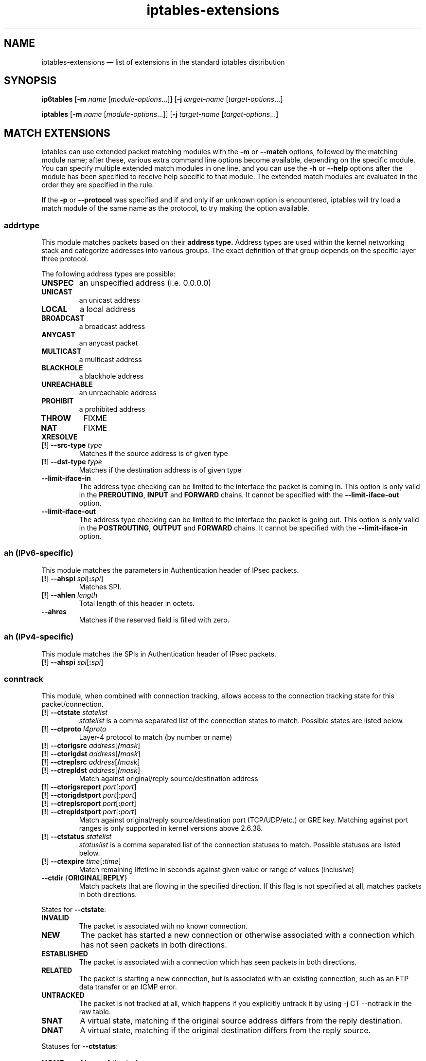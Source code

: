 .TH iptables-extensions 8 "" "iptables 1.6.2" "iptables 1.6.2"
.SH NAME
iptables-extensions \(em list of extensions in the standard iptables distribution
.SH SYNOPSIS
\fBip6tables\fP [\fB\-m\fP \fIname\fP [\fImodule-options\fP...]]
[\fB\-j\fP \fItarget-name\fP [\fItarget-options\fP...]
.PP
\fBiptables\fP [\fB\-m\fP \fIname\fP [\fImodule-options\fP...]]
[\fB\-j\fP \fItarget-name\fP [\fItarget-options\fP...]
.SH MATCH EXTENSIONS
iptables can use extended packet matching modules
with the \fB\-m\fP or \fB\-\-match\fP
options, followed by the matching module name; after these, various
extra command line options become available, depending on the specific
module.  You can specify multiple extended match modules in one line,
and you can use the \fB\-h\fP or \fB\-\-help\fP
options after the module has been specified to receive help specific
to that module.  The extended match modules are evaluated in the order
they are specified in the rule.
.PP
If the \fB\-p\fP or \fB\-\-protocol\fP was specified and if and only if an
unknown option is encountered, iptables will try load a match module of the
same name as the protocol, to try making the option available.
.\" @MATCH@
.SS addrtype
This module matches packets based on their 
.B address type.
Address types are used within the kernel networking stack and categorize
addresses into various groups.  The exact definition of that group depends on the specific layer three protocol.
.PP
The following address types are possible:
.TP
.BI "UNSPEC"
an unspecified address (i.e. 0.0.0.0)
.TP
.BI "UNICAST"
an unicast address
.TP
.BI "LOCAL"
a local address
.TP
.BI "BROADCAST"
a broadcast address
.TP
.BI "ANYCAST"
an anycast packet
.TP
.BI "MULTICAST"
a multicast address
.TP
.BI "BLACKHOLE"
a blackhole address
.TP
.BI "UNREACHABLE"
an unreachable address
.TP
.BI "PROHIBIT"
a prohibited address
.TP
.BI "THROW"
FIXME
.TP
.BI "NAT"
FIXME
.TP
.BI "XRESOLVE"
.TP
[\fB!\fP] \fB\-\-src\-type\fP \fItype\fP
Matches if the source address is of given type
.TP
[\fB!\fP] \fB\-\-dst\-type\fP \fItype\fP
Matches if the destination address is of given type
.TP
.BI "\-\-limit\-iface\-in"
The address type checking can be limited to the interface the packet is coming
in. This option is only valid in the
.BR PREROUTING ,
.B INPUT
and
.B FORWARD
chains. It cannot be specified with the
\fB\-\-limit\-iface\-out\fP
option.
.TP
\fB\-\-limit\-iface\-out\fP
The address type checking can be limited to the interface the packet is going
out. This option is only valid in the
.BR POSTROUTING ,
.B OUTPUT
and
.B FORWARD
chains. It cannot be specified with the
\fB\-\-limit\-iface\-in\fP
option.
.SS ah (IPv6-specific)
This module matches the parameters in Authentication header of IPsec packets.
.TP
[\fB!\fP] \fB\-\-ahspi\fP \fIspi\fP[\fB:\fP\fIspi\fP]
Matches SPI.
.TP
[\fB!\fP] \fB\-\-ahlen\fP \fIlength\fP
Total length of this header in octets.
.TP
\fB\-\-ahres\fP
Matches if the reserved field is filled with zero.
.SS ah (IPv4-specific)
This module matches the SPIs in Authentication header of IPsec packets.
.TP
[\fB!\fP] \fB\-\-ahspi\fP \fIspi\fP[\fB:\fP\fIspi\fP]
.SS conntrack
This module, when combined with connection tracking, allows access to the
connection tracking state for this packet/connection.
.TP
[\fB!\fP] \fB\-\-ctstate\fP \fIstatelist\fP
\fIstatelist\fP is a comma separated list of the connection states to match.
Possible states are listed below.
.TP
[\fB!\fP] \fB\-\-ctproto\fP \fIl4proto\fP
Layer-4 protocol to match (by number or name)
.TP
[\fB!\fP] \fB\-\-ctorigsrc\fP \fIaddress\fP[\fB/\fP\fImask\fP]
.TP
[\fB!\fP] \fB\-\-ctorigdst\fP \fIaddress\fP[\fB/\fP\fImask\fP]
.TP
[\fB!\fP] \fB\-\-ctreplsrc\fP \fIaddress\fP[\fB/\fP\fImask\fP]
.TP
[\fB!\fP] \fB\-\-ctrepldst\fP \fIaddress\fP[\fB/\fP\fImask\fP]
Match against original/reply source/destination address
.TP
[\fB!\fP] \fB\-\-ctorigsrcport\fP \fIport\fP[\fB:\fP\fIport\fP]
.TP
[\fB!\fP] \fB\-\-ctorigdstport\fP \fIport\fP[\fB:\fP\fIport\fP]
.TP
[\fB!\fP] \fB\-\-ctreplsrcport\fP \fIport\fP[\fB:\fP\fIport\fP]
.TP
[\fB!\fP] \fB\-\-ctrepldstport\fP \fIport\fP[\fB:\fP\fIport\fP]
Match against original/reply source/destination port (TCP/UDP/etc.) or GRE key.
Matching against port ranges is only supported in kernel versions above 2.6.38.
.TP
[\fB!\fP] \fB\-\-ctstatus\fP \fIstatelist\fP
\fIstatuslist\fP is a comma separated list of the connection statuses to match.
Possible statuses are listed below.
.TP
[\fB!\fP] \fB\-\-ctexpire\fP \fItime\fP[\fB:\fP\fItime\fP]
Match remaining lifetime in seconds against given value or range of values
(inclusive)
.TP
\fB\-\-ctdir\fP {\fBORIGINAL\fP|\fBREPLY\fP}
Match packets that are flowing in the specified direction. If this flag is not
specified at all, matches packets in both directions.
.PP
States for \fB\-\-ctstate\fP:
.TP
\fBINVALID\fP
The packet is associated with no known connection.
.TP
\fBNEW\fP
The packet has started a new connection or otherwise associated
with a connection which has not seen packets in both directions.
.TP
\fBESTABLISHED\fP
The packet is associated with a connection which has seen packets
in both directions.
.TP
\fBRELATED\fP
The packet is starting a new connection, but is associated with an
existing connection, such as an FTP data transfer or an ICMP error.
.TP
\fBUNTRACKED\fP
The packet is not tracked at all, which happens if you explicitly untrack it
by using \-j CT \-\-notrack in the raw table.
.TP
\fBSNAT\fP
A virtual state, matching if the original source address differs from the reply
destination.
.TP
\fBDNAT\fP
A virtual state, matching if the original destination differs from the reply
source.
.PP
Statuses for \fB\-\-ctstatus\fP:
.TP
\fBNONE\fP
None of the below.
.TP
\fBEXPECTED\fP
This is an expected connection (i.e. a conntrack helper set it up).
.TP
\fBSEEN_REPLY\fP
Conntrack has seen packets in both directions.
.TP
\fBASSURED\fP
Conntrack entry should never be early-expired.
.TP
\fBCONFIRMED\fP
Connection is confirmed: originating packet has left box.
.SS dscp
This module matches the 6 bit DSCP field within the TOS field in the
IP header.  DSCP has superseded TOS within the IETF.
.TP
[\fB!\fP] \fB\-\-dscp\fP \fIvalue\fP
Match against a numeric (decimal or hex) value [0-63].
.TP
[\fB!\fP] \fB\-\-dscp\-class\fP \fIclass\fP
Match the DiffServ class. This value may be any of the
BE, EF, AFxx or CSx classes.  It will then be converted
into its according numeric value.
.SS dst (IPv6-specific)
This module matches the parameters in Destination Options header
.TP
[\fB!\fP] \fB\-\-dst\-len\fP \fIlength\fP
Total length of this header in octets.
.TP
\fB\-\-dst\-opts\fP \fItype\fP[\fB:\fP\fIlength\fP][\fB,\fP\fItype\fP[\fB:\fP\fIlength\fP]...]
numeric type of option and the length of the option data in octets.
.SS eui64 (IPv6-specific)
This module matches the EUI-64 part of a stateless autoconfigured IPv6 address.
It compares the EUI-64 derived from the source MAC address in Ethernet frame
with the lower 64 bits of the IPv6 source address. But "Universal/Local"
bit is not compared. This module doesn't match other link layer frame, and
is only valid in the
.BR PREROUTING ,
.BR INPUT
and
.BR FORWARD
chains.
.SS frag (IPv6-specific)
This module matches the parameters in Fragment header.
.TP
[\fB!\fP] \fB\-\-fragid\fP \fIid\fP[\fB:\fP\fIid\fP]
Matches the given Identification or range of it.
.TP
[\fB!\fP] \fB\-\-fraglen\fP \fIlength\fP
This option cannot be used with kernel version 2.6.10 or later. The length of
Fragment header is static and this option doesn't make sense.
.TP
\fB\-\-fragres\fP
Matches if the reserved fields are filled with zero.
.TP
\fB\-\-fragfirst\fP
Matches on the first fragment.
.TP
\fB\-\-fragmore\fP
Matches if there are more fragments.
.TP
\fB\-\-fraglast\fP
Matches if this is the last fragment.
.SS hbh (IPv6-specific)
This module matches the parameters in Hop-by-Hop Options header
.TP
[\fB!\fP] \fB\-\-hbh\-len\fP \fIlength\fP
Total length of this header in octets.
.TP
\fB\-\-hbh\-opts\fP \fItype\fP[\fB:\fP\fIlength\fP][\fB,\fP\fItype\fP[\fB:\fP\fIlength\fP]...]
numeric type of option and the length of the option data in octets.
.SS hl (IPv6-specific)
This module matches the Hop Limit field in the IPv6 header.
.TP
[\fB!\fP] \fB\-\-hl\-eq\fP \fIvalue\fP
Matches if Hop Limit equals \fIvalue\fP.
.TP
\fB\-\-hl\-lt\fP \fIvalue\fP
Matches if Hop Limit is less than \fIvalue\fP.
.TP
\fB\-\-hl\-gt\fP \fIvalue\fP
Matches if Hop Limit is greater than \fIvalue\fP.
.SS icmp (IPv4-specific)
This extension can be used if `\-\-protocol icmp' is specified. It
provides the following option:
.TP
[\fB!\fP] \fB\-\-icmp\-type\fP {\fItype\fP[\fB/\fP\fIcode\fP]|\fItypename\fP}
This allows specification of the ICMP type, which can be a numeric
ICMP type, type/code pair, or one of the ICMP type names shown by the command
.nf
 iptables \-p icmp \-h
.fi
.SS icmp6 (IPv6-specific)
This extension can be used if `\-\-protocol ipv6\-icmp' or `\-\-protocol icmpv6' is
specified. It provides the following option:
.TP
[\fB!\fP] \fB\-\-icmpv6\-type\fP \fItype\fP[\fB/\fP\fIcode\fP]|\fItypename\fP
This allows specification of the ICMPv6 type, which can be a numeric
ICMPv6
.IR type ,
.IR type
and
.IR code ,
or one of the ICMPv6 type names shown by the command
.nf
 ip6tables \-p ipv6\-icmp \-h
.fi
.SS ipv6header (IPv6-specific)
This module matches IPv6 extension headers and/or upper layer header.
.TP
\fB\-\-soft\fP
Matches if the packet includes \fBany\fP of the headers specified with
\fB\-\-header\fP.
.TP
[\fB!\fP] \fB\-\-header\fP \fIheader\fP[\fB,\fP\fIheader\fP...]
Matches the packet which EXACTLY includes all specified headers. The headers
encapsulated with ESP header are out of scope.
Possible \fIheader\fP types can be:
.TP
\fBhop\fP|\fBhop\-by\-hop\fP
Hop-by-Hop Options header
.TP
\fBdst\fP
Destination Options header
.TP
\fBroute\fP
Routing header
.TP
\fBfrag\fP
Fragment header
.TP
\fBauth\fP
Authentication header
.TP
\fBesp\fP
Encapsulating Security Payload header
.TP
\fBnone\fP
No Next header which matches 59 in the 'Next Header field' of IPv6 header or
any IPv6 extension headers
.TP
\fBprot\fP
which matches any upper layer protocol header. A protocol name from
/etc/protocols and numeric value also allowed. The number 255 is equivalent to
\fBprot\fP.
.SS length
This module matches the length of the layer-3 payload (e.g. layer-4 packet)
of a packet against a specific value
or range of values.
.TP
[\fB!\fP] \fB\-\-length\fP \fIlength\fP[\fB:\fP\fIlength\fP]
.SS limit
This module matches at a limited rate using a token bucket filter.
A rule using this extension will match until this limit is reached.
It can be used in combination with the
.B LOG
target to give limited logging, for example.
.PP
xt_limit has no negation support - you will have to use \-m hashlimit !
\-\-hashlimit \fIrate\fP in this case whilst omitting \-\-hashlimit\-mode.
.TP
\fB\-\-limit\fP \fIrate\fP[\fB/second\fP|\fB/minute\fP|\fB/hour\fP|\fB/day\fP]
Maximum average matching rate: specified as a number, with an optional
`/second', `/minute', `/hour', or `/day' suffix; the default is
3/hour.
.TP
\fB\-\-limit\-burst\fP \fInumber\fP
Maximum initial number of packets to match: this number gets
recharged by one every time the limit specified above is not reached,
up to this number; the default is 5.
.SS mac
.TP
[\fB!\fP] \fB\-\-mac\-source\fP \fIaddress\fP
Match source MAC address.  It must be of the form XX:XX:XX:XX:XX:XX.
Note that this only makes sense for packets coming from an Ethernet device
and entering the
.BR PREROUTING ,
.B FORWARD
or
.B INPUT
chains.
.SS mark
This module matches the netfilter mark field associated with a packet
(which can be set using the
.B MARK
target below).
.TP
[\fB!\fP] \fB\-\-mark\fP \fIvalue\fP[\fB/\fP\fImask\fP]
Matches packets with the given unsigned mark value (if a \fImask\fP is
specified, this is logically ANDed with the \fImask\fP before the
comparison).
.SS mh (IPv6-specific)
This extension is loaded if `\-\-protocol ipv6\-mh' or `\-\-protocol mh' is
specified. It provides the following option:
.TP
[\fB!\fP] \fB\-\-mh\-type\fP \fItype\fP[\fB:\fP\fItype\fP]
This allows specification of the Mobility Header(MH) type, which can be
a numeric MH
.IR type ,
.IR type
or one of the MH type names shown by the command
.nf
 ip6tables \-p mh \-h
.fi
.SS owner
This module attempts to match various characteristics of the packet creator,
for locally generated packets. This match is only valid in the OUTPUT and
POSTROUTING chains. Forwarded packets do not have any socket associated with
them. Packets from kernel threads do have a socket, but usually no owner.
.TP
[\fB!\fP] \fB\-\-uid\-owner\fP \fIusername\fP
.TP
[\fB!\fP] \fB\-\-uid\-owner\fP \fIuserid\fP[\fB\-\fP\fIuserid\fP]
Matches if the packet socket's file structure (if it has one) is owned by the
given user. You may also specify a numerical UID, or an UID range.
.TP
[\fB!\fP] \fB\-\-gid\-owner\fP \fIgroupname\fP
.TP
[\fB!\fP] \fB\-\-gid\-owner\fP \fIgroupid\fP[\fB\-\fP\fIgroupid\fP]
Matches if the packet socket's file structure is owned by the given group.
You may also specify a numerical GID, or a GID range.
.TP
[\fB!\fP] \fB\-\-socket\-exists\fP
Matches if the packet is associated with a socket.
.SS policy
This modules matches the policy used by IPsec for handling a packet.
.TP
\fB\-\-dir\fP {\fBin\fP|\fBout\fP}
Used to select whether to match the policy used for decapsulation or the
policy that will be used for encapsulation.
.B in
is valid in the
.B PREROUTING, INPUT and FORWARD
chains,
.B out
is valid in the
.B POSTROUTING, OUTPUT and FORWARD
chains.
.TP
\fB\-\-pol\fP {\fBnone\fP|\fBipsec\fP}
Matches if the packet is subject to IPsec processing. \fB\-\-pol none\fP
cannot be combined with \fB\-\-strict\fP.
.TP
\fB\-\-strict\fP
Selects whether to match the exact policy or match if any rule of
the policy matches the given policy.
.PP
For each policy element that is to be described, one can use one or more of
the following options. When \fB\-\-strict\fP is in effect, at least one must be
used per element.
.TP
[\fB!\fP] \fB\-\-reqid\fP \fIid\fP
Matches the reqid of the policy rule. The reqid can be specified with
.B setkey(8)
using
.B unique:id
as level.
.TP
[\fB!\fP] \fB\-\-spi\fP \fIspi\fP
Matches the SPI of the SA.
.TP
[\fB!\fP] \fB\-\-proto\fP {\fBah\fP|\fBesp\fP|\fBipcomp\fP}
Matches the encapsulation protocol.
.TP
[\fB!\fP] \fB\-\-mode\fP {\fBtunnel\fP|\fBtransport\fP}
Matches the encapsulation mode.
.TP
[\fB!\fP] \fB\-\-tunnel\-src\fP \fIaddr\fP[\fB/\fP\fImask\fP]
Matches the source end-point address of a tunnel mode SA.
Only valid with \fB\-\-mode tunnel\fP.
.TP
[\fB!\fP] \fB\-\-tunnel\-dst\fP \fIaddr\fP[\fB/\fP\fImask\fP]
Matches the destination end-point address of a tunnel mode SA.
Only valid with \fB\-\-mode tunnel\fP.
.TP
\fB\-\-next\fP
Start the next element in the policy specification. Can only be used with
\fB\-\-strict\fP.
.SS rt (IPv6-specific)
Match on IPv6 routing header
.TP
[\fB!\fP] \fB\-\-rt\-type\fP \fItype\fP
Match the type (numeric).
.TP
[\fB!\fP] \fB\-\-rt\-segsleft\fP \fInum\fP[\fB:\fP\fInum\fP]
Match the `segments left' field (range).
.TP
[\fB!\fP] \fB\-\-rt\-len\fP \fIlength\fP
Match the length of this header.
.TP
\fB\-\-rt\-0\-res\fP
Match the reserved field, too (type=0)
.TP
\fB\-\-rt\-0\-addrs\fP \fIaddr\fP[\fB,\fP\fIaddr\fP...]
Match type=0 addresses (list).
.TP
\fB\-\-rt\-0\-not\-strict\fP
List of type=0 addresses is not a strict list.
.SS state
The "state" extension is a subset of the "conntrack" module.
"state" allows access to the connection tracking state for this packet.
.TP
[\fB!\fP] \fB\-\-state\fP \fIstate\fP
Where state is a comma separated list of the connection states to match. Only a
subset of the states unterstood by "conntrack" are recognized: \fBINVALID\fP,
\fBESTABLISHED\fP, \fBNEW\fP, \fBRELATED\fP or \fBUNTRACKED\fP. For their
description, see the "conntrack" heading in this manpage.
.SS tcp
These extensions can be used if `\-\-protocol tcp' is specified. It
provides the following options:
.TP
[\fB!\fP] \fB\-\-source\-port\fP,\fB\-\-sport\fP \fIport\fP[\fB:\fP\fIport\fP]
Source port or port range specification. This can either be a service
name or a port number. An inclusive range can also be specified,
using the format \fIfirst\fP\fB:\fP\fIlast\fP.
If the first port is omitted, "0" is assumed; if the last is omitted,
"65535" is assumed.
The flag
\fB\-\-sport\fP
is a convenient alias for this option.
.TP
[\fB!\fP] \fB\-\-destination\-port\fP,\fB\-\-dport\fP \fIport\fP[\fB:\fP\fIport\fP]
Destination port or port range specification.  The flag
\fB\-\-dport\fP
is a convenient alias for this option.
.TP
[\fB!\fP] \fB\-\-tcp\-flags\fP \fImask\fP \fIcomp\fP
Match when the TCP flags are as specified.  The first argument \fImask\fP is the
flags which we should examine, written as a comma-separated list, and
the second argument \fIcomp\fP is a comma-separated list of flags which must be
set.  Flags are:
.BR "SYN ACK FIN RST URG PSH ALL NONE" .
Hence the command
.nf
 iptables \-A FORWARD \-p tcp \-\-tcp\-flags SYN,ACK,FIN,RST SYN
.fi
will only match packets with the SYN flag set, and the ACK, FIN and
RST flags unset.
.TP
[\fB!\fP] \fB\-\-syn\fP
Only match TCP packets with the SYN bit set and the ACK,RST and FIN bits
cleared.  Such packets are used to request TCP connection initiation;
for example, blocking such packets coming in an interface will prevent
incoming TCP connections, but outgoing TCP connections will be
unaffected.
It is equivalent to \fB\-\-tcp\-flags SYN,RST,ACK,FIN SYN\fP.
If the "!" flag precedes the "\-\-syn", the sense of the
option is inverted.
.TP
[\fB!\fP] \fB\-\-tcp\-option\fP \fInumber\fP
Match if TCP option set.
.SS time
This matches if the packet arrival time/date is within a given range. All
options are optional, but are ANDed when specified. All times are interpreted
as UTC by default.
.TP
\fB\-\-datestart\fP \fIYYYY\fP[\fB\-\fP\fIMM\fP[\fB\-\fP\fIDD\fP[\fBT\fP\fIhh\fP[\fB:\fP\fImm\fP[\fB:\fP\fIss\fP]]]]]
.TP
\fB\-\-datestop\fP \fIYYYY\fP[\fB\-\fP\fIMM\fP[\fB\-\fP\fIDD\fP[\fBT\fP\fIhh\fP[\fB:\fP\fImm\fP[\fB:\fP\fIss\fP]]]]]
Only match during the given time, which must be in ISO 8601 "T" notation.
The possible time range is 1970-01-01T00:00:00 to 2038-01-19T04:17:07.
.IP
If \-\-datestart or \-\-datestop are not specified, it will default to 1970-01-01
and 2038-01-19, respectively.
.TP
\fB\-\-timestart\fP \fIhh\fP\fB:\fP\fImm\fP[\fB:\fP\fIss\fP]
.TP
\fB\-\-timestop\fP \fIhh\fP\fB:\fP\fImm\fP[\fB:\fP\fIss\fP]
Only match during the given daytime. The possible time range is 00:00:00 to
23:59:59. Leading zeroes are allowed (e.g. "06:03") and correctly interpreted
as base-10.
.TP
[\fB!\fP] \fB\-\-monthdays\fP \fIday\fP[\fB,\fP\fIday\fP...]
Only match on the given days of the month. Possible values are \fB1\fP
to \fB31\fP. Note that specifying \fB31\fP will of course not match
on months which do not have a 31st day; the same goes for 28- or 29-day
February.
.TP
[\fB!\fP] \fB\-\-weekdays\fP \fIday\fP[\fB,\fP\fIday\fP...]
Only match on the given weekdays. Possible values are \fBMon\fP, \fBTue\fP,
\fBWed\fP, \fBThu\fP, \fBFri\fP, \fBSat\fP, \fBSun\fP, or values from \fB1\fP
to \fB7\fP, respectively. You may also use two-character variants (\fBMo\fP,
\fBTu\fP, etc.).
.TP
\fB\-\-contiguous\fP
When \fB\-\-timestop\fP is smaller than \fB\-\-timestart\fP value, match
this as a single time period instead distinct intervals.  See EXAMPLES.
.TP
\fB\-\-kerneltz\fP
Use the kernel timezone instead of UTC to determine whether a packet meets the
time regulations.
.PP
About kernel timezones: Linux keeps the system time in UTC, and always does so.
On boot, system time is initialized from a referential time source. Where this
time source has no timezone information, such as the x86 CMOS RTC, UTC will be
assumed. If the time source is however not in UTC, userspace should provide the
correct system time and timezone to the kernel once it has the information.
.PP
Local time is a feature on top of the (timezone independent) system time. Each
process has its own idea of local time, specified via the TZ environment
variable. The kernel also has its own timezone offset variable. The TZ
userspace environment variable specifies how the UTC-based system time is
displayed, e.g. when you run date(1), or what you see on your desktop clock.
The TZ string may resolve to different offsets at different dates, which is
what enables the automatic time-jumping in userspace. when DST changes. The
kernel's timezone offset variable is used when it has to convert between
non-UTC sources, such as FAT filesystems, to UTC (since the latter is what the
rest of the system uses).
.PP
The caveat with the kernel timezone is that Linux distributions may ignore to
set the kernel timezone, and instead only set the system time. Even if a
particular distribution does set the timezone at boot, it is usually does not
keep the kernel timezone offset - which is what changes on DST - up to date.
ntpd will not touch the kernel timezone, so running it will not resolve the
issue. As such, one may encounter a timezone that is always +0000, or one that
is wrong half of the time of the year. As such, \fBusing \-\-kerneltz is highly
discouraged.\fP
.PP
EXAMPLES. To match on weekends, use:
.IP
\-m time \-\-weekdays Sa,Su
.PP
Or, to match (once) on a national holiday block:
.IP
\-m time \-\-datestart 2007\-12\-24 \-\-datestop 2007\-12\-27
.PP
Since the stop time is actually inclusive, you would need the following stop
time to not match the first second of the new day:
.IP
\-m time \-\-datestart 2007\-01\-01T17:00 \-\-datestop 2007\-01\-01T23:59:59
.PP
During lunch hour:
.IP
\-m time \-\-timestart 12:30 \-\-timestop 13:30
.PP
The fourth Friday in the month:
.IP
\-m time \-\-weekdays Fr \-\-monthdays 22,23,24,25,26,27,28
.PP
(Note that this exploits a certain mathematical property. It is not possible to
say "fourth Thursday OR fourth Friday" in one rule. It is possible with
multiple rules, though.)
.PP
Matching across days might not do what is expected.  For instance,
.IP
\-m time \-\-weekdays Mo \-\-timestart 23:00  \-\-timestop 01:00
Will match Monday, for one hour from midnight to 1 a.m., and then
again for another hour from 23:00 onwards.  If this is unwanted, e.g. if you
would like 'match for two hours from Montay 23:00 onwards' you need to also specify
the \-\-contiguous option in the example above.
.SS tos
This module matches the 8-bit Type of Service field in the IPv4 header (i.e.
including the "Precedence" bits) or the (also 8-bit) Priority field in the IPv6
header.
.TP
[\fB!\fP] \fB\-\-tos\fP \fIvalue\fP[\fB/\fP\fImask\fP]
Matches packets with the given TOS mark value. If a mask is specified, it is
logically ANDed with the TOS mark before the comparison.
.TP
[\fB!\fP] \fB\-\-tos\fP \fIsymbol\fP
You can specify a symbolic name when using the tos match for IPv4. The list of
recognized TOS names can be obtained by calling iptables with \fB\-m tos \-h\fP.
Note that this implies a mask of 0x3F, i.e. all but the ECN bits.
.SS u32
U32 tests whether quantities of up to 4 bytes extracted from a packet have
specified values. The specification of what to extract is general enough to
find data at given offsets from tcp headers or payloads.
.TP
[\fB!\fP] \fB\-\-u32\fP \fItests\fP
The argument amounts to a program in a small language described below.
.IP
tests := location "=" value | tests "&&" location "=" value
.IP
value := range | value "," range
.IP
range := number | number ":" number
.PP
a single number, \fIn\fP, is interpreted the same as \fIn:n\fP. \fIn:m\fP is
interpreted as the range of numbers \fB>=n\fP and \fB<=m\fP.
.IP "" 4
location := number | location operator number
.IP "" 4
operator := "&" | "<<" | ">>" | "@"
.PP
The operators \fB&\fP, \fB<<\fP, \fB>>\fP and \fB&&\fP mean the same as in C.
The \fB=\fP is really a set membership operator and the value syntax describes
a set. The \fB@\fP operator is what allows moving to the next header and is
described further below.
.PP
There are currently some artificial implementation limits on the size of the
tests:
.IP "    *"
no more than 10 of "\fB=\fP" (and 9 "\fB&&\fP"s) in the u32 argument
.IP "    *"
no more than 10 ranges (and 9 commas) per value
.IP "    *"
no more than 10 numbers (and 9 operators) per location
.PP
To describe the meaning of location, imagine the following machine that
interprets it. There are three registers:
.IP
A is of type \fBchar *\fP, initially the address of the IP header
.IP
B and C are unsigned 32 bit integers, initially zero
.PP
The instructions are:
.IP
number B = number;
.IP
C = (*(A+B)<<24) + (*(A+B+1)<<16) + (*(A+B+2)<<8) + *(A+B+3)
.IP
&number C = C & number
.IP
<< number C = C << number
.IP
>> number C = C >> number
.IP
@number A = A + C; then do the instruction number
.PP
Any access of memory outside [skb\->data,skb\->end] causes the match to fail.
Otherwise the result of the computation is the final value of C.
.PP
Whitespace is allowed but not required in the tests. However, the characters
that do occur there are likely to require shell quoting, so it is a good idea
to enclose the arguments in quotes.
.PP
Example:
.IP
match IP packets with total length >= 256
.IP
The IP header contains a total length field in bytes 2-3.
.IP
\-\-u32 "\fB0 & 0xFFFF = 0x100:0xFFFF\fP"
.IP
read bytes 0-3
.IP
AND that with 0xFFFF (giving bytes 2-3), and test whether that is in the range
[0x100:0xFFFF]
.PP
Example: (more realistic, hence more complicated)
.IP
match ICMP packets with icmp type 0
.IP
First test that it is an ICMP packet, true iff byte 9 (protocol) = 1
.IP
\-\-u32 "\fB6 & 0xFF = 1 &&\fP ...
.IP
read bytes 6-9, use \fB&\fP to throw away bytes 6-8 and compare the result to
1. Next test that it is not a fragment. (If so, it might be part of such a
packet but we cannot always tell.) N.B.: This test is generally needed if you
want to match anything beyond the IP header. The last 6 bits of byte 6 and all
of byte 7 are 0 iff this is a complete packet (not a fragment). Alternatively,
you can allow first fragments by only testing the last 5 bits of byte 6.
.IP
 ... \fB4 & 0x3FFF = 0 &&\fP ...
.IP
Last test: the first byte past the IP header (the type) is 0. This is where we
have to use the @syntax. The length of the IP header (IHL) in 32 bit words is
stored in the right half of byte 0 of the IP header itself.
.IP
 ... \fB0 >> 22 & 0x3C @ 0 >> 24 = 0\fP"
.IP
The first 0 means read bytes 0-3, \fB>>22\fP means shift that 22 bits to the
right. Shifting 24 bits would give the first byte, so only 22 bits is four
times that plus a few more bits. \fB&3C\fP then eliminates the two extra bits
on the right and the first four bits of the first byte. For instance, if IHL=5,
then the IP header is 20 (4 x 5) bytes long. In this case, bytes 0-1 are (in
binary) xxxx0101 yyzzzzzz, \fB>>22\fP gives the 10 bit value xxxx0101yy and
\fB&3C\fP gives 010100. \fB@\fP means to use this number as a new offset into
the packet, and read four bytes starting from there. This is the first 4 bytes
of the ICMP payload, of which byte 0 is the ICMP type. Therefore, we simply
shift the value 24 to the right to throw out all but the first byte and compare
the result with 0.
.PP
Example:
.IP
TCP payload bytes 8-12 is any of 1, 2, 5 or 8
.IP
First we test that the packet is a tcp packet (similar to ICMP).
.IP
\-\-u32 "\fB6 & 0xFF = 6 &&\fP ...
.IP
Next, test that it is not a fragment (same as above).
.IP
 ... \fB0 >> 22 & 0x3C @ 12 >> 26 & 0x3C @ 8 = 1,2,5,8\fP"
.IP
\fB0>>22&3C\fP as above computes the number of bytes in the IP header. \fB@\fP
makes this the new offset into the packet, which is the start of the TCP
header. The length of the TCP header (again in 32 bit words) is the left half
of byte 12 of the TCP header. The \fB12>>26&3C\fP computes this length in bytes
(similar to the IP header before). "@" makes this the new offset, which is the
start of the TCP payload. Finally, 8 reads bytes 8-12 of the payload and
\fB=\fP checks whether the result is any of 1, 2, 5 or 8.
.SS udp
These extensions can be used if `\-\-protocol udp' is specified. It
provides the following options:
.TP
[\fB!\fP] \fB\-\-source\-port\fP,\fB\-\-sport\fP \fIport\fP[\fB:\fP\fIport\fP]
Source port or port range specification.
See the description of the
\fB\-\-source\-port\fP
option of the TCP extension for details.
.TP
[\fB!\fP] \fB\-\-destination\-port\fP,\fB\-\-dport\fP \fIport\fP[\fB:\fP\fIport\fP]
Destination port or port range specification.
See the description of the
\fB\-\-destination\-port\fP
option of the TCP extension for details.
.SH TARGET EXTENSIONS
iptables can use extended target modules: the following are included
in the standard distribution.
.\" @TARGET@
.SS DNAT
This target is only valid in the
.B nat
table, in the
.B PREROUTING
and
.B OUTPUT
chains, and user-defined chains which are only called from those
chains.  It specifies that the destination address of the packet
should be modified (and all future packets in this connection will
also be mangled), and rules should cease being examined.  It takes the
following options:
.TP
\fB\-\-to\-destination\fP [\fIipaddr\fP[\fB\-\fP\fIipaddr\fP]][\fB:\fP\fIport\fP[\fB\-\fP\fIport\fP]]
which can specify a single new destination IP address, an inclusive
range of IP addresses. Optionally a port range,
if the rule also specifies one of the following protocols:
\fBtcp\fP, \fBudp\fP, \fBdccp\fP or \fBsctp\fP.
If no port range is specified, then the destination port will never be
modified. If no IP address is specified then only the destination port
will be modified.
In Kernels up to 2.6.10 you can add several \-\-to\-destination options. For
those kernels, if you specify more than one destination address, either via an
address range or multiple \-\-to\-destination options, a simple round-robin (one
after another in cycle) load balancing takes place between these addresses.
Later Kernels (>= 2.6.11-rc1) don't have the ability to NAT to multiple ranges
anymore.
.TP
\fB\-\-random\fP
If option
\fB\-\-random\fP
is used then port mapping will be randomized (kernel >= 2.6.22).
.TP
\fB\-\-persistent\fP
Gives a client the same source-/destination-address for each connection.
This supersedes the SAME target. Support for persistent mappings is available
from 2.6.29-rc2.
.TP
IPv6 support available since Linux kernels >= 3.7.
.SS DSCP
This target allows to alter the value of the DSCP bits within the TOS
header of the IPv4 packet.  As this manipulates a packet, it can only
be used in the mangle table.
.TP
\fB\-\-set\-dscp\fP \fIvalue\fP
Set the DSCP field to a numerical value (can be decimal or hex)
.TP
\fB\-\-set\-dscp\-class\fP \fIclass\fP
Set the DSCP field to a DiffServ class.
.SS HL (IPv6-specific)
This is used to modify the Hop Limit field in IPv6 header. The Hop Limit field
is similar to what is known as TTL value in IPv4.  Setting or incrementing the
Hop Limit field can potentially be very dangerous, so it should be avoided at
any cost. This target is only valid in
.B mangle
table.
.PP
.B Don't ever set or increment the value on packets that leave your local network!
.TP
\fB\-\-hl\-set\fP \fIvalue\fP
Set the Hop Limit to `value'.
.TP
\fB\-\-hl\-dec\fP \fIvalue\fP
Decrement the Hop Limit `value' times.
.TP
\fB\-\-hl\-inc\fP \fIvalue\fP
Increment the Hop Limit `value' times.
.SS LOG
Turn on kernel logging of matching packets.  When this option is set
for a rule, the Linux kernel will print some information on all
matching packets (like most IP/IPv6 header fields) via the kernel log
(where it can be read with \fIdmesg(1)\fP or read in the syslog).
.PP
This is a "non-terminating target", i.e. rule traversal continues at
the next rule.  So if you want to LOG the packets you refuse, use two
separate rules with the same matching criteria, first using target LOG
then DROP (or REJECT).
.TP
\fB\-\-log\-level\fP \fIlevel\fP
Level of logging, which can be (system-specific) numeric or a mnemonic.
Possible values are (in decreasing order of priority): \fBemerg\fP,
\fBalert\fP, \fBcrit\fP, \fBerror\fP, \fBwarning\fP, \fBnotice\fP, \fBinfo\fP
or \fBdebug\fP.
.TP
\fB\-\-log\-prefix\fP \fIprefix\fP
Prefix log messages with the specified prefix; up to 29 letters long,
and useful for distinguishing messages in the logs.
.TP
\fB\-\-log\-tcp\-sequence\fP
Log TCP sequence numbers. This is a security risk if the log is
readable by users.
.TP
\fB\-\-log\-tcp\-options\fP
Log options from the TCP packet header.
.TP
\fB\-\-log\-ip\-options\fP
Log options from the IP/IPv6 packet header.
.TP
\fB\-\-log\-uid\fP
Log the userid of the process which generated the packet.
.SS MARK
This target is used to set the Netfilter mark value associated with the packet.
It can, for example, be used in conjunction with routing based on fwmark (needs
iproute2). If you plan on doing so, note that the mark needs to be set in the
PREROUTING chain of the mangle table to affect routing.
The mark field is 32 bits wide.
.TP
\fB\-\-set\-xmark\fP \fIvalue\fP[\fB/\fP\fImask\fP]
Zeroes out the bits given by \fImask\fP and XORs \fIvalue\fP into the packet
mark ("nfmark"). If \fImask\fP is omitted, 0xFFFFFFFF is assumed.
.TP
\fB\-\-set\-mark\fP \fIvalue\fP[\fB/\fP\fImask\fP]
Zeroes out the bits given by \fImask\fP and ORs \fIvalue\fP into the packet
mark. If \fImask\fP is omitted, 0xFFFFFFFF is assumed.
.PP
The following mnemonics are available:
.TP
\fB\-\-and\-mark\fP \fIbits\fP
Binary AND the nfmark with \fIbits\fP. (Mnemonic for \fB\-\-set\-xmark
0/\fP\fIinvbits\fP, where \fIinvbits\fP is the binary negation of \fIbits\fP.)
.TP
\fB\-\-or\-mark\fP \fIbits\fP
Binary OR the nfmark with \fIbits\fP. (Mnemonic for \fB\-\-set\-xmark\fP
\fIbits\fP\fB/\fP\fIbits\fP.)
.TP
\fB\-\-xor\-mark\fP \fIbits\fP
Binary XOR the nfmark with \fIbits\fP. (Mnemonic for \fB\-\-set\-xmark\fP
\fIbits\fP\fB/0\fP.)
.SS MASQUERADE
This target is only valid in the
.B nat
table, in the
.B POSTROUTING
chain.  It should only be used with dynamically assigned IP (dialup)
connections: if you have a static IP address, you should use the SNAT
target.  Masquerading is equivalent to specifying a mapping to the IP
address of the interface the packet is going out, but also has the
effect that connections are
.I forgotten
when the interface goes down.  This is the correct behavior when the
next dialup is unlikely to have the same interface address (and hence
any established connections are lost anyway).
.TP
\fB\-\-to\-ports\fP \fIport\fP[\fB\-\fP\fIport\fP]
This specifies a range of source ports to use, overriding the default
.B SNAT
source port-selection heuristics (see above).  This is only valid
if the rule also specifies one of the following protocols:
\fBtcp\fP, \fBudp\fP, \fBdccp\fP or \fBsctp\fP.
.TP
\fB\-\-random\fP
Randomize source port mapping
If option
\fB\-\-random\fP
is used then port mapping will be randomized (kernel >= 2.6.21).
.TP
\fB\-\-random-fully\fP
Full randomize source port mapping
If option
\fB\-\-random-fully\fP
is used then port mapping will be fully randomized (kernel >= 3.13).
.TP
IPv6 support available since Linux kernels >= 3.7.
.SS NFQUEUE
This target passes the packet to userspace using the
\fBnfnetlink_queue\fP handler.  The packet is put into the queue
identified by its 16-bit queue number.  Userspace can inspect
and modify the packet if desired. Userspace must then drop or
reinject the packet into the kernel.  Please see libnetfilter_queue
for details.
.B
nfnetlink_queue
was added in Linux 2.6.14. The \fBqueue-balance\fP option was added in Linux 2.6.31,
\fBqueue-bypass\fP in 2.6.39.
.TP
\fB\-\-queue\-num\fP \fIvalue\fP
This specifies the QUEUE number to use. Valid queue numbers are 0 to 65535. The default value is 0.
.PP
.TP
\fB\-\-queue\-balance\fP \fIvalue\fP\fB:\fP\fIvalue\fP
This specifies a range of queues to use. Packets are then balanced across the given queues.
This is useful for multicore systems: start multiple instances of the userspace program on
queues x, x+1, .. x+n and use "\-\-queue\-balance \fIx\fP\fB:\fP\fIx+n\fP".
Packets belonging to the same connection are put into the same nfqueue.
.PP
.TP
\fB\-\-queue\-bypass\fP
By default, if no userspace program is listening on an NFQUEUE, then all packets that are to be queued
are dropped.  When this option is used, the NFQUEUE rule behaves like ACCEPT instead, and the packet
will move on to the next table.
.PP
.TP
\fB\-\-queue\-cpu-fanout\fP
Available starting Linux kernel 3.10. When used together with
\fB--queue-balance\fP this will use the CPU ID as an index to map packets to
the queues. The idea is that you can improve performance if there's a queue
per CPU. This requires \fB--queue-balance\fP to be specified.
.SS NOTRACK
This extension disables connection tracking for all packets matching that rule.
It is equivalent with \-j CT \-\-notrack. Like CT, NOTRACK can only be used in
the \fBraw\fP table.
.SS REDIRECT
This target is only valid in the
.B nat
table, in the
.B PREROUTING
and
.B OUTPUT
chains, and user-defined chains which are only called from those
chains.  It redirects the packet to the machine itself by changing the
destination IP to the primary address of the incoming interface
(locally-generated packets are mapped to the localhost address,
127.0.0.1 for IPv4 and ::1 for IPv6).
.TP
\fB\-\-to\-ports\fP \fIport\fP[\fB\-\fP\fIport\fP]
This specifies a destination port or range of ports to use: without
this, the destination port is never altered.  This is only valid
if the rule also specifies one of the following protocols:
\fBtcp\fP, \fBudp\fP, \fBdccp\fP or \fBsctp\fP.
.TP
\fB\-\-random\fP
If option
\fB\-\-random\fP
is used then port mapping will be randomized (kernel >= 2.6.22).
.TP
IPv6 support available starting Linux kernels >= 3.7.
.SS REJECT (IPv6-specific)
This is used to send back an error packet in response to the matched
packet: otherwise it is equivalent to 
.B DROP
so it is a terminating TARGET, ending rule traversal.
This target is only valid in the
.BR INPUT ,
.B FORWARD
and
.B OUTPUT
chains, and user-defined chains which are only called from those
chains.  The following option controls the nature of the error packet
returned:
.TP
\fB\-\-reject\-with\fP \fItype\fP
The type given can be
\fBicmp6\-no\-route\fP,
\fBno\-route\fP,
\fBicmp6\-adm\-prohibited\fP,
\fBadm\-prohibited\fP,
\fBicmp6\-addr\-unreachable\fP,
\fBaddr\-unreach\fP, or
\fBicmp6\-port\-unreachable\fP,
which return the appropriate ICMPv6 error message (\fBicmp6\-port\-unreachable\fP is
the default). Finally, the option
\fBtcp\-reset\fP
can be used on rules which only match the TCP protocol: this causes a
TCP RST packet to be sent back.  This is mainly useful for blocking 
.I ident
(113/tcp) probes which frequently occur when sending mail to broken mail
hosts (which won't accept your mail otherwise).
\fBtcp\-reset\fP
can only be used with kernel versions 2.6.14 or later.
.SS REJECT (IPv4-specific)
This is used to send back an error packet in response to the matched
packet: otherwise it is equivalent to
.B DROP
so it is a terminating TARGET, ending rule traversal.
This target is only valid in the
.BR INPUT ,
.B FORWARD
and
.B OUTPUT
chains, and user-defined chains which are only called from those
chains.  The following option controls the nature of the error packet
returned:
.TP
\fB\-\-reject\-with\fP \fItype\fP
The type given can be
\fBicmp\-net\-unreachable\fP,
\fBicmp\-host\-unreachable\fP,
\fBicmp\-port\-unreachable\fP,
\fBicmp\-proto\-unreachable\fP,
\fBicmp\-net\-prohibited\fP,
\fBicmp\-host\-prohibited\fP, or
\fBicmp\-admin\-prohibited\fP (*),
which return the appropriate ICMP error message (\fBicmp\-port\-unreachable\fP is
the default).  The option
\fBtcp\-reset\fP
can be used on rules which only match the TCP protocol: this causes a
TCP RST packet to be sent back.  This is mainly useful for blocking 
.I ident
(113/tcp) probes which frequently occur when sending mail to broken mail
hosts (which won't accept your mail otherwise).
.IP
(*) Using icmp\-admin\-prohibited with kernels that do not support it will result in a plain DROP instead of REJECT
.SS SNAT
This target is only valid in the
.B nat
table, in the
.B POSTROUTING
and
.B INPUT
chains, and user-defined chains which are only called from those
chains.  It specifies that the source address of the packet should be
modified (and all future packets in this connection will also be
mangled), and rules should cease being examined.  It takes the
following options:
.TP
\fB\-\-to\-source\fP [\fIipaddr\fP[\fB\-\fP\fIipaddr\fP]][\fB:\fP\fIport\fP[\fB\-\fP\fIport\fP]]
which can specify a single new source IP address, an inclusive range
of IP addresses. Optionally a port range,
if the rule also specifies one of the following protocols:
\fBtcp\fP, \fBudp\fP, \fBdccp\fP or \fBsctp\fP.
If no port range is specified, then source ports below 512 will be
mapped to other ports below 512: those between 512 and 1023 inclusive
will be mapped to ports below 1024, and other ports will be mapped to
1024 or above. Where possible, no port alteration will occur.
In Kernels up to 2.6.10, you can add several \-\-to\-source options. For those
kernels, if you specify more than one source address, either via an address
range or multiple \-\-to\-source options, a simple round-robin (one after another
in cycle) takes place between these addresses.
Later Kernels (>= 2.6.11-rc1) don't have the ability to NAT to multiple ranges
anymore.
.TP
\fB\-\-random\fP
If option
\fB\-\-random\fP
is used then port mapping will be randomized through a hash-based algorithm (kernel >= 2.6.21).
.TP
\fB\-\-random-fully\fP
If option
\fB\-\-random-fully\fP
is used then port mapping will be fully randomized through a PRNG (kernel >= 3.14).
.TP
\fB\-\-persistent\fP
Gives a client the same source-/destination-address for each connection.
This supersedes the SAME target. Support for persistent mappings is available
from 2.6.29-rc2.
.PP
Kernels prior to 2.6.36-rc1 don't have the ability to
.B SNAT
in the
.B INPUT
chain.
.TP
IPv6 support available since Linux kernels >= 3.7.
.SS TCPMSS
This target allows to alter the MSS value of TCP SYN packets, to control
the maximum size for that connection (usually limiting it to your
outgoing interface's MTU minus 40 for IPv4 or 60 for IPv6, respectively).
Of course, it can only be used
in conjunction with
\fB\-p tcp\fP.
.PP
This target is used to overcome criminally braindead ISPs or servers
which block "ICMP Fragmentation Needed" or "ICMPv6 Packet Too Big"
packets.  The symptoms of this
problem are that everything works fine from your Linux
firewall/router, but machines behind it can never exchange large
packets:
.IP 1. 4
Web browsers connect, then hang with no data received.
.IP 2. 4
Small mail works fine, but large emails hang.
.IP 3. 4
ssh works fine, but scp hangs after initial handshaking.
.PP
Workaround: activate this option and add a rule to your firewall
configuration like:
.IP
 iptables \-t mangle \-A FORWARD \-p tcp \-\-tcp\-flags SYN,RST SYN
             \-j TCPMSS \-\-clamp\-mss\-to\-pmtu
.TP
\fB\-\-set\-mss\fP \fIvalue\fP
Explicitly sets MSS option to specified value. If the MSS of the packet is
already lower than \fIvalue\fP, it will \fBnot\fP be increased (from Linux
2.6.25 onwards) to avoid more problems with hosts relying on a proper MSS.
.TP
\fB\-\-clamp\-mss\-to\-pmtu\fP
Automatically clamp MSS value to (path_MTU \- 40 for IPv4; \-60 for IPv6).
This may not function as desired where asymmetric routes with differing
path MTU exist \(em the kernel uses the path MTU which it would use to send
packets from itself to the source and destination IP addresses. Prior to
Linux 2.6.25, only the path MTU to the destination IP address was
considered by this option; subsequent kernels also consider the path MTU
to the source IP address.
.PP
These options are mutually exclusive.
.SS TOS
This module sets the Type of Service field in the IPv4 header (including the
"precedence" bits) or the Priority field in the IPv6 header. Note that TOS
shares the same bits as DSCP and ECN. The TOS target is only valid in the
\fBmangle\fP table.
.TP
\fB\-\-set\-tos\fP \fIvalue\fP[\fB/\fP\fImask\fP]
Zeroes out the bits given by \fImask\fP (see NOTE below) and XORs \fIvalue\fP
into the TOS/Priority field. If \fImask\fP is omitted, 0xFF is assumed.
.TP
\fB\-\-set\-tos\fP \fIsymbol\fP
You can specify a symbolic name when using the TOS target for IPv4. It implies
a mask of 0xFF (see NOTE below). The list of recognized TOS names can be
obtained by calling iptables with \fB\-j TOS \-h\fP.
.PP
The following mnemonics are available:
.TP
\fB\-\-and\-tos\fP \fIbits\fP
Binary AND the TOS value with \fIbits\fP. (Mnemonic for \fB\-\-set\-tos
0/\fP\fIinvbits\fP, where \fIinvbits\fP is the binary negation of \fIbits\fP.
See NOTE below.)
.TP
\fB\-\-or\-tos\fP \fIbits\fP
Binary OR the TOS value with \fIbits\fP. (Mnemonic for \fB\-\-set\-tos\fP
\fIbits\fP\fB/\fP\fIbits\fP. See NOTE below.)
.TP
\fB\-\-xor\-tos\fP \fIbits\fP
Binary XOR the TOS value with \fIbits\fP. (Mnemonic for \fB\-\-set\-tos\fP
\fIbits\fP\fB/0\fP. See NOTE below.)
.PP
NOTE: In Linux kernels up to and including 2.6.38, with the exception of
longterm releases 2.6.32 (>=.42), 2.6.33 (>=.15), and 2.6.35 (>=.14), there is
a bug whereby IPv6 TOS mangling does not behave as documented and differs from
the IPv4 version. The TOS mask indicates the bits one wants to zero out, so it
needs to be inverted before applying it to the original TOS field. However, the
aformentioned kernels forgo the inversion which breaks --set-tos and its
mnemonics.
